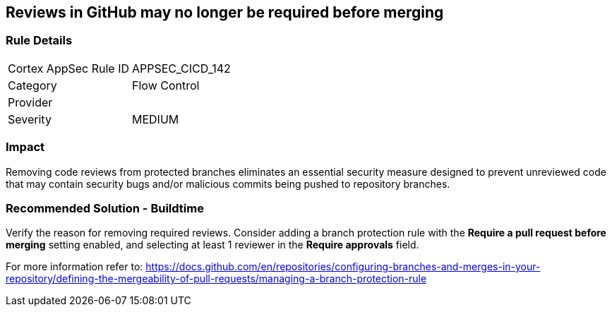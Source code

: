 == Reviews in GitHub may no longer be required before merging

=== Rule Details

[cols="1,2"]
|===
|Cortex AppSec Rule ID |APPSEC_CICD_142
|Category |Flow Control
|Provider |
|Severity |MEDIUM
|===
 

=== Impact
Removing code reviews from protected branches eliminates an essential security measure designed to prevent unreviewed code that may contain security bugs and/or malicious commits being pushed to repository branches.

=== Recommended Solution - Buildtime

Verify the reason for removing required reviews.
Consider adding a branch protection rule with the **Require a pull request before merging** setting enabled, and selecting at least 1 reviewer in the **Require approvals** field.  

For more information refer to: https://docs.github.com/en/repositories/configuring-branches-and-merges-in-your-repository/defining-the-mergeability-of-pull-requests/managing-a-branch-protection-rule
